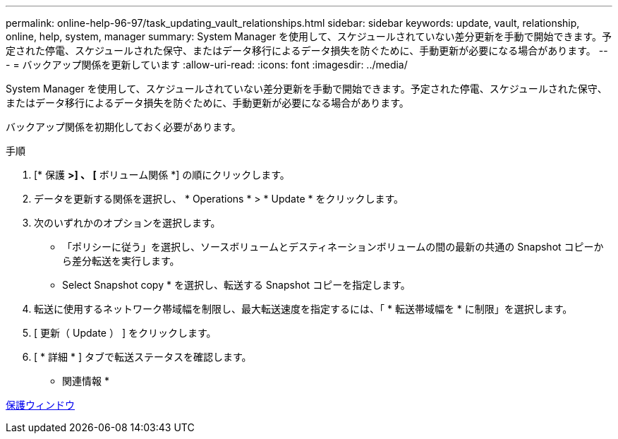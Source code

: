 ---
permalink: online-help-96-97/task_updating_vault_relationships.html 
sidebar: sidebar 
keywords: update, vault, relationship, online, help, system, manager 
summary: System Manager を使用して、スケジュールされていない差分更新を手動で開始できます。予定された停電、スケジュールされた保守、またはデータ移行によるデータ損失を防ぐために、手動更新が必要になる場合があります。 
---
= バックアップ関係を更新しています
:allow-uri-read: 
:icons: font
:imagesdir: ../media/


[role="lead"]
System Manager を使用して、スケジュールされていない差分更新を手動で開始できます。予定された停電、スケジュールされた保守、またはデータ移行によるデータ損失を防ぐために、手動更新が必要になる場合があります。

バックアップ関係を初期化しておく必要があります。

.手順
. [* 保護 *>] 、 [* ボリューム関係 *] の順にクリックします。
. データを更新する関係を選択し、 * Operations * > * Update * をクリックします。
. 次のいずれかのオプションを選択します。
+
** 「ポリシーに従う」を選択し、ソースボリュームとデスティネーションボリュームの間の最新の共通の Snapshot コピーから差分転送を実行します。
** Select Snapshot copy * を選択し、転送する Snapshot コピーを指定します。


. 転送に使用するネットワーク帯域幅を制限し、最大転送速度を指定するには、「 * 転送帯域幅を * に制限」を選択します。
. [ 更新（ Update ） ] をクリックします。
. [ * 詳細 * ] タブで転送ステータスを確認します。


* 関連情報 *

xref:reference_protection_window.adoc[保護ウィンドウ]

